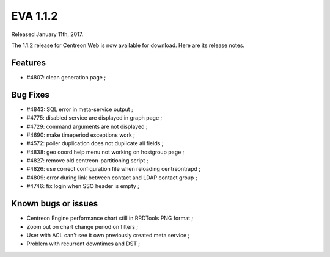 ##################
EVA 1.1.2
##################

Released January 11th, 2017.

The 1.1.2 release for Centreon Web is now available for download. Here are its release notes.

Features
--------

* #4807: clean generation page ;

Bug Fixes
---------

* #4843: SQL error in meta-service output ;
* #4775: disabled service are displayed in graph page ;
* #4729: command arguments are not displayed ;
* #4690: make timeperiod exceptions work ;
* #4572: poller duplication does not duplicate all fields ;
* #4838: geo coord help menu not working on hostgroup page ;
* #4827: remove old centreon-partitioning script ;
* #4826: use correct configuration file when reloading centreontrapd ;
* #4809: error during link between contact and LDAP contact group ;
* #4746: fix login when SSO header is empty ;

Known bugs or issues
--------------------

* Centreon Engine performance chart still in RRDTools PNG format ;
* Zoom out on chart change period on filters ;
* User with ACL can't see it own previously created meta service ;
* Problem with recurrent downtimes and DST ;

